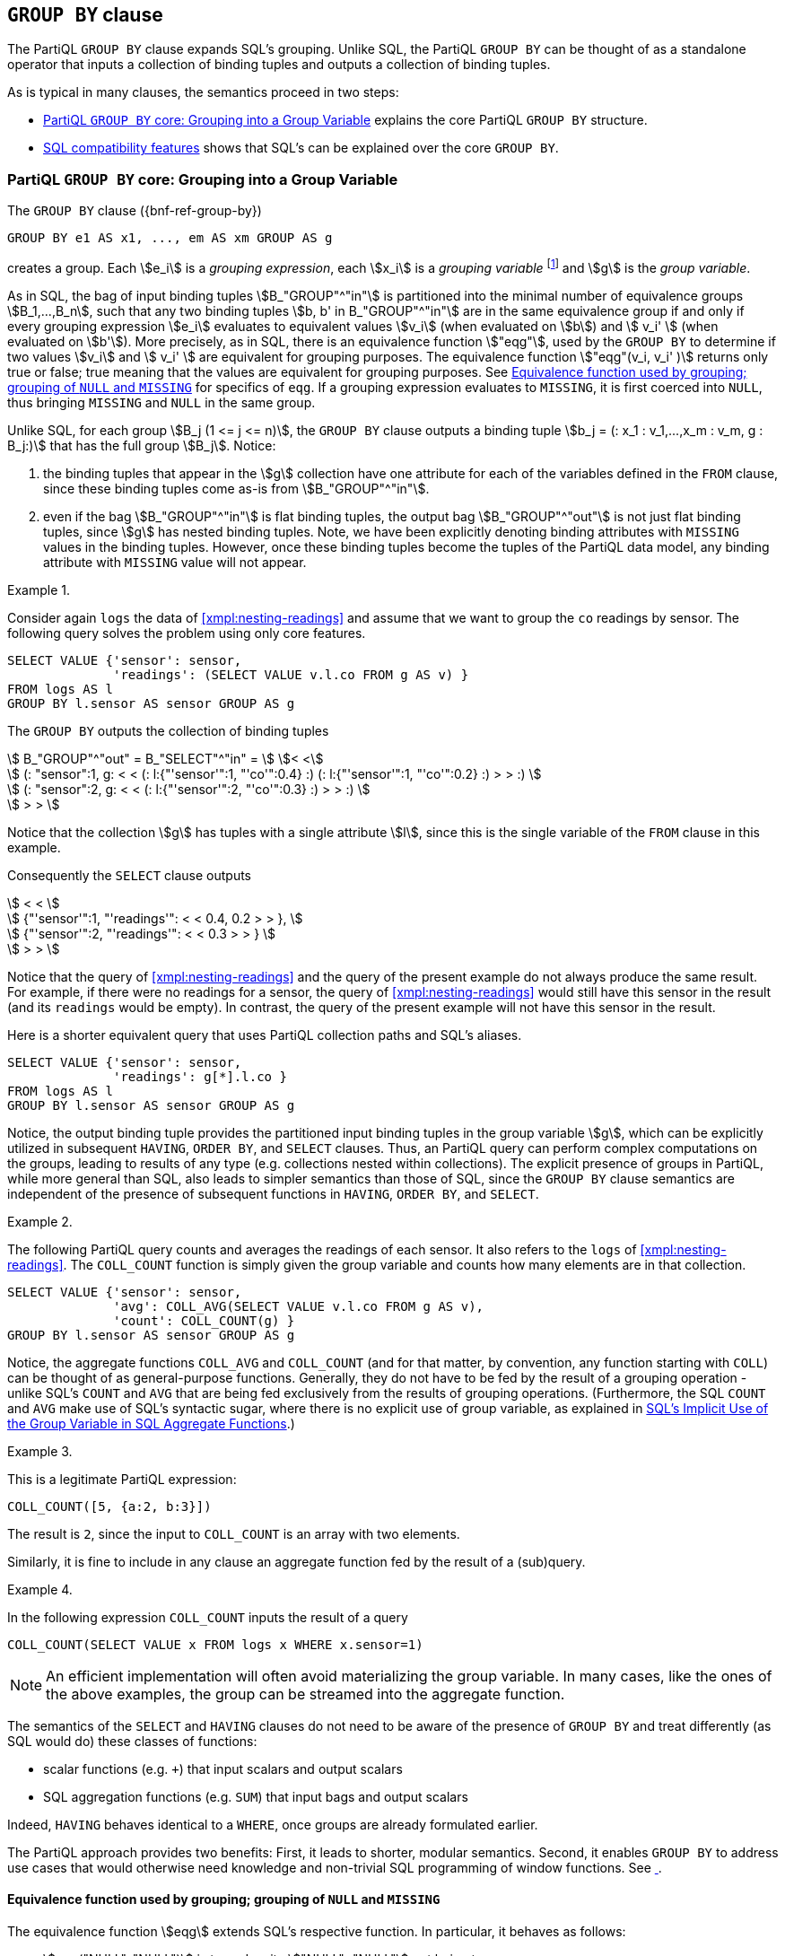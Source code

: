 [[section:groupby]]
== `GROUP BY` clause

The PartiQL `GROUP BY` clause expands SQL's grouping. Unlike SQL, the
PartiQL `GROUP BY` can be thought of as a standalone operator that
inputs a collection of binding tuples and outputs a collection of
binding tuples.

As is typical in many clauses, the semantics proceed in two steps:

* <<#sec:group-variable>> explains the core PartiQL `GROUP BY`
  structure.
* <<#sec:sql-groupby>> shows that SQL's can be explained over the core
`GROUP BY`.


[[sec:group-variable]]
=== PartiQL `GROUP BY` core: Grouping into a Group Variable

The `GROUP BY` clause ({bnf-ref-group-by})

[source%unbreakable, partiql]
----
GROUP BY e1 AS x1, ..., em AS xm GROUP AS g
----

creates a group. Each stem:[e_i] is a _grouping expression_, each
stem:[x_i] is a _grouping variable_ footnote:[Grouping variables is an
extension of SQL by PartiQL, which interestingly simplifies
dramatically the explanation of SQL semantics, as it enables the
`GROUP BY` to be seen as a standalone function.] and stem:[g] is the
_group variable_.

As in SQL, the bag of input binding tuples stem:[B_"GROUP"^"in"] is
partitioned into the minimal number of equivalence groups
stem:[B_1,...,B_n], such that any two binding tuples stem:[b, b' in
B_"GROUP"^"in"] are in the same equivalence group if and only if every
grouping expression stem:[e_i] evaluates to equivalent values
stem:[v_i] (when evaluated on stem:[b]) and stem:[ v_i' ] (when
evaluated on stem:[b']). More precisely, as in SQL, there is an
equivalence function stem:["eqg"], used by the `GROUP BY` to determine
if two values stem:[v_i] and stem:[ v_i' ] are equivalent for grouping
purposes. The equivalence function stem:["eqg"(v_i, v_i' )] returns
only true or false; true meaning that the values are equivalent for
grouping purposes. See <<sec:eqg>> for specifics of `eqg`. If a
grouping expression evaluates to `MISSING`, it is first coerced into
`NULL`, thus bringing `MISSING` and `NULL` in the same group.

Unlike SQL, for each group stem:[B_j (1 <= j <= n)], the `GROUP BY`
clause outputs a binding tuple stem:[b_j = (: x_1 : v_1,...,x_m : v_m,
g : B_j:)] that has the full group stem:[B_j]. Notice:

. the binding tuples that appear in the stem:[g] collection have
one attribute for each of the variables defined in the `FROM` clause, since
these binding tuples come as-is from stem:[B_"GROUP"^"in"].

. even if the bag stem:[B_"GROUP"^"in"] is flat binding tuples, the
output bag stem:[B_"GROUP"^"out"] is not just flat binding tuples,
since stem:[g] has nested binding tuples.  Note, we have been
explicitly denoting binding attributes with `MISSING` values in the
binding tuples. However, once these binding tuples become the tuples
of the PartiQL data model, any binding attribute with `MISSING` value
will not appear.



[[sec:grouping-readings]]

// .{nbsp} generates a `Figure X.` caption with no 'label'
.{nbsp} 
[%unbreakable]
[subs="+normal"]
====

Consider again `logs` the data of <<xmpl:nesting-readings>> and assume
that we want to group the `co` readings by sensor. The following query
solves the problem using only core features.

[source%unbreakable, partiql]
----
SELECT VALUE {'sensor': sensor,
              'readings': (SELECT VALUE v.l.co FROM g AS v) }
FROM logs AS l
GROUP BY l.sensor AS sensor GROUP AS g
----

The `GROUP BY` outputs the collection of binding tuples

stem:[ B_"GROUP"^"out" = B_"SELECT"^"in" = ] stem:[< <] +
stem:[ (: "sensor":1, g: < < (: l:{"'sensor'":1, "'co'":0.4} :)  (: l:{"'sensor'":1, "'co'":0.2} :) > > :) ] +
stem:[ (: "sensor":2, g: < < (: l:{"'sensor'":2, "'co'":0.3} :) > > :) ] +
stem:[ > > ]

Notice that the collection stem:[g] has tuples with a single attribute stem:[l], since
this is the single variable of the `FROM` clause in this example.

Consequently the `SELECT` clause outputs

stem:[ < < ] +
stem:[   {"'sensor'":1, "'readings'": < < 0.4, 0.2 > > }, ] +
stem:[   {"'sensor'":2, "'readings'": < < 0.3 > > } ] +
stem:[ > > ] +

Notice that the query of <<xmpl:nesting-readings>> and the query of
the present example do not always produce the same result. For
example, if there were no readings for a sensor, the query of
<<xmpl:nesting-readings>> would still have this sensor in the result
(and its `readings` would be empty). In contrast, the query of the
present example will not have this sensor in the result.

Here is a shorter equivalent query that uses PartiQL collection paths
and SQL's aliases.


[source%unbreakable, partiql]
----
SELECT VALUE {'sensor': sensor,
              'readings': g[*].l.co }
FROM logs AS l
GROUP BY l.sensor AS sensor GROUP AS g
----
====


Notice, the output binding tuple provides the partitioned input
binding tuples in the group variable stem:[g], which can be explicitly
utilized in subsequent `HAVING`, `ORDER BY`, and `SELECT`
clauses. Thus, an PartiQL query can perform complex computations on
the groups, leading to results of any type (e.g.  collections nested
within collections). The explicit presence of groups in PartiQL, while
more general than SQL, also leads to simpler semantics than those of
SQL, since the `GROUP BY` clause semantics are independent of the presence of
subsequent functions in `HAVING`, `ORDER BY`, and `SELECT`.




// .{nbsp} generates a `Figure X.` caption with no 'label'
.{nbsp} 
[#xmpl:groupby-avg-count%unbreakable]
[subs="+normal"]
====

The following PartiQL query counts and averages the readings of each
sensor. It also refers to the `logs` of <<xmpl:nesting-readings>>. The
`COLL_COUNT` function is simply given the group variable and counts
how many elements are in that collection.

[source%unbreakable, partiql]
----
SELECT VALUE {'sensor': sensor,
              'avg': COLL_AVG(SELECT VALUE v.l.co FROM g AS v),
              'count': COLL_COUNT(g) }
GROUP BY l.sensor AS sensor GROUP AS g
----
====


Notice, the aggregate functions `COLL_AVG` and `COLL_COUNT` (and for
that matter, by convention, any function starting with `COLL`) can be
thought of as general-purpose functions. Generally, they do not have
to be fed by the result of a grouping operation - unlike SQL's `COUNT`
and `AVG` that are being fed exclusively from the results of grouping
operations. (Furthermore, the SQL `COUNT` and `AVG` make use of SQL's
syntactic sugar, where there is no explicit use of group variable, as
explained in <<#sec:implicit-group-variable>>.)



// .{nbsp} generates a `Figure X.` caption with no 'label'
.{nbsp} 
[%unbreakable]
[subs="+normal"]
====

This is a legitimate PartiQL expression:

[source%unbreakable, partiql]
----
COLL_COUNT([5, {a:2, b:3}])
----

The result is `2`, since the input to `COLL_COUNT` is an array with
two elements.
====




Similarly, it is fine to include in any clause an aggregate function fed
by the result of a (sub)query.


// .{nbsp} generates a `Figure X.` caption with no 'label'
.{nbsp} 
[%unbreakable]
[subs="+normal"]
====
In the following expression `COLL_COUNT` inputs the result of a query

[source%unbreakable, partiql]
----
COLL_COUNT(SELECT VALUE x FROM logs x WHERE x.sensor=1)
----
====

[%unbreakable]
****
NOTE: An efficient implementation will often avoid materializing the group
variable. In many cases, like the ones of the above examples, the group
can be streamed into the aggregate function.
****


[%unbreakable]
****
The semantics of the `SELECT` and `HAVING` clauses do not need to be
aware of the presence of `GROUP BY` and treat differently (as SQL
would do) these classes of functions:

* scalar functions (e.g. `+`) that input scalars and output scalars
* SQL aggregation functions (e.g. `SUM`) that input bags and output scalars

Indeed, `HAVING` behaves identical to a `WHERE`, once groups are
already formulated earlier.
****


The PartiQL approach provides two benefits: First, it leads to
shorter, modular semantics. Second, it enables `GROUP BY` to address
use cases that would otherwise need knowledge and non-trivial SQL
programming of window functions. See <<xmpl:windows-by-grouping>>.


[[sec:eqg]]
==== Equivalence function used by grouping; grouping of `NULL` and `MISSING`

The equivalence function stem:[eqg] extends SQL's respective function. In
particular, it behaves as follows:

* stem:[eqg("NULL", "NULL")] is true, despite stem:["NULL"="NULL"] not
being true.

* for any two non-null values stem:[x] and stem:[y],
stem:[\gl{eqg}(x,y)] returns the same with stem:[x=y]. As
is the case generally for stem:[=], while SQL's stem:[=]
will error when given incompatible types, while the PartiQL
stem:[=] will return `false`.

Notice that PartiQL will group together the `NULL` and the `MISSING`
grouping expressions, since any grouping expression resulting to
`MISSING` has been coerced into `NULL` before `eqg` does comparisons
for grouping.  <<#xmpl:grouping-null-missing>> shows the repercussions
of coercing `NULL` into `MISSING` and also shows how to discriminate
between `NULL` and `MISSING`, if so desired.




// .{nbsp} generates a `Figure X.` caption with no 'label'
.{nbsp} 
[#xmpl:grouping-null-missing%unbreakable]
[subs="+normal"]
====

The query of <<sec:grouping-readings>> will group together any log
readings where the `sensor` attribute is either `NULL` or is
altogether `MISSING`. For example, if `logs` is



[source%unbreakable, partiql]
----
logs:[
    {'sensor':  1, 'co':0.4},
    {'sensor':  2, 'co':0.3},
    {'sensor':  null, 'co':0.1},
    {'sensor':  1, 'co':0.2},
    {'co':0.5}
]
----

then the `GROUP BY` will output the collection of binding tuples


stem:[ B_"GROUP"^"out" = B_"SELECT"^"in" = ] stem:[< <] +
stem:[ (: "sensor":1, g: < < (: l:{"'sensor'":1, "'co'":0.4} :)  (: l:{"'sensor'":1, "'co'":0.2} :) > > :) ] +
stem:[ (: "sensor":2, g: < < (: l:{"'sensor'":2, "'co'":0.3} :) > > :) ] +
stem:[ (: "sensor":"null", g: < < (: l:{"'sensor'":"null", "'co'":0.1} :) (: l:{"'co'":0.5}  :) > > :) ] +
stem:[ > > ]


Notice that both the 3rd and 5th tuples `logs` of were grouped under
the stem:["sensor":"null"] group, despite the `sensor` of the 3rd
being `NULL` while the `sensor` of the 5th being `MISSING`. The query
result is

[source%unbreakable, partiql]
----
<<
    {'sensor':1, 'readings':<0.4, 0.2>},
    {'sensor':2, 'readings':<0.3>},
    {'sensor':null, 'readings':<0.1, 0.5>}
>>
----

If we wanted to discriminate the `NULL` from the `MISSING` we could
write the following query


[source%unbreakable, partiql]
----
SELECT VALUE {'sensor': CASE WHEN missingFlag THEN MISSING ELSE sensor END,
              'readings': (SELECT VALUE v.l.co FROM g AS v) }
FROM logs AS l
GROUP BY l.sensor IS MISSING AS missingFlag, l.sensor AS sensor GROUP AS g
----

In this case the would output the collection of binding tuples

stem:[ B_"GROUP"^"out" = B_"SELECT"^"in" = ] stem:[< <] +
stem:[ (: "missingFlag":"false", "sensor":1, g: < < (: l:{"'sensor'":1, "'co'":0.4} :)  (: l:{"'sensor'":1, "'co'":0.2} :) > > :) ] +
stem:[ (: "missingFlag":"false", "sensor":2, g: < < (: l:{"'sensor'":2, "'co'":0.3} :) > > :) ] +
stem:[ (: "missingFlag":"false", "sensor":"null", g: < < (: l:{"'sensor'":"null", "'co'":0.1} :) > > :) ] +
stem:[ (: "missingFlag":"true", "sensor":"null", g: < < (: l:{"'co'":0.5}  :) > > :) ] +
stem:[ > > ]

and the query result would be


[source%unbreakable, partiql]
----
<<
    {'sensor':1, 'readings':<0.4, 0.2>},
    {'sensor':2, 'readings':<0.3>},
    {'sensor':null, 'readings':<0.1>},
    {'readings':<0.5>}
>>
----

====


[[sec:group-all]]
==== The `GROUP ALL` variant

The `GROUP ALL` variant of `GROUP BY` outputs a single binding tuple,
regardless of whether the `FROM`/`WHERE` produced any tuples, i.e.,
regardless of whether its input stem:[B_"GROUP"^"in"] is empty
or not.

The `GROUP ALL` is not increasing the expressiveness of PartiQL.
<<xmpl:group-all-core>> shows how to achieve without `GROUP ALL`,
what the `GROUP ALL` can do. However, we include `GROUP ALL` for
facilitating the reduction of SQL's aggregation into the core PartiQL
(see <<sec:implicit-group-variable>>).




// .{nbsp} generates a `Figure X.` caption with no 'label'
.{nbsp} 
[#xmpl:group-all-core%unbreakable]
[subs="+normal"]
====
Consider again the `logs` data of <<xmpl:nesting-readings>> and assume
that we want to count the total number of readings that are above
`1.5` with a core PartiQL query.  (<<xmpl:group-by-nothing-sql>> does
the same with SQL.)

[source%unbreakable, partiql]
----
SELECT VALUE {'largeco':  COLL_COUNT(g)}
FROM logs AS l
WHERE l.co > 1.5
GROUP ALL AS g
----

Notice, there are no readings above `1.5` in the example data. Since there is
no tuple that satisfies the `WHERE` clause

stem:[B_"WHERE"^"out" = B_"GROUP"^"in" = < < > >] +
stem:[B_"GROUP"^"out" = B_"SELECT"^"in" = < < (: g: < < > >  :) > >]

Since `COLL_COUNT(<<>>)` is `0`, the query result is the collection

[source%unbreakable, partiql]
----
<< {'largeco': 0} >>
----

Therefore the PartiQL query is equivalent to the plain SQL query

[source%unbreakable, partiql]
----
SELECT COUNT(*) AS largeco
FROM logs AS l
WHERE l.co > 1.5
----

The following core PartiQL also accomplishes the same computation,
without using `GROUP ALL`.

[source%unbreakable, partiql]
----
{ 'largeco':  COLL_COUNT(SELECT VALUE l
                         FROM logs AS l
                         WHERE l.co > 1.5) }
----
====



[[sec:sql-groupby]]
=== SQL compatibility features

The group-by and aggregation of PartiQL is backwards compatible to SQL.

[[sec:grouping-attributes]]
==== Grouping Attributes and Direct Use of Grouping Expressions

For SQL compatibility PartiQL allows `GROUP BY ...,e,...` i.e., a
grouping expression stem:[e] that is not associated with a grouping
variable stem:[x]. (In core PartiQL, one would write `GROUP BY ...,e
AS x,...`.)

For SQL compatibility, PartiQL supports using the grouping expression
`e` in `HAVING`, `ORDER BY`, and `SELECT` clauses. 

The SQL form:
[source%unbreakable, partiql]
----
FROM ...
GROUP BY e, ...
HAVING f(e, ...)
ORDER BY f2(e, ...)
SELECT f3(e, ...)
----

is syntactic sugar for the core PartiQL:

[source%unbreakable, partiql]
----
FROM ...
GROUP BY e AS x, ...
HAVING f(x, ...)
ORDER BY f2(x, ...)
SELECT f3(x, ...)
----



// .{nbsp} generates a `Figure X.` caption with no 'label'
.{nbsp} 
[#xmpl:groupby-sql-vs-core%unbreakable]
[subs="+normal"]
====
The SQL-compatible query

[source%unbreakable, partiql]
----
SELECT v.a+1 AS bar
FROM foo AS v
GROUP BY v.a+1
----

is written in core PartiQL as

[source%unbreakable, partiql]
----
SELECT VALUE {'bar':  x}
FROM foo AS v
GROUP BY v.a+1 AS x GROUP AS dontcare
----
====


.What is the "`same expression`"
[%unbreakable]
****
An open question in the equivalence of the two queries in
<<xmpl:groupby-sql-vs-core>> is the exact meaning of "`same expression
stem:[e] in `GROUP BY` and `SELECT` (or `HAVING`, `ORDER BY`)`". Is
`v.a + 1` the same with `1 + v.a`?  Is `v.a+1` the same with `a+1` in
the presence of a schema that dictates that the variable `v` is a
tuple with an attribute `a`? Both SQL and PartiQL answer “no" and
“yes" respectively to the two questions. In particular:

An expression stem:[e] that appears in the `GROUP BY` clause and an
expression stem:[e'] that appears in the `SELECT` or `HAVING` or
`ORDER BY` are considered the same expression if they are
syntactically identical after performing the schema-based rewritings
of <<sec:schema>>.
****

[[sec:implicit-group-variable]]
==== SQL's Implicit Use of the Group Variable in SQL Aggregate Functions

SQL does not have explicit group variables. For SQL compatibility,
PartiQL allows the SQL aggregation functions to be fed by expressions
that do not explicitly say that there is iteration over the group
variable. Suppose that a query

. is a `SELECT` query,

. lacks a `GROUP AS` clause, and

. any of the `SELECT`, `HAVING`, and/or `ORDER BY` clauses contains a
function call stem:[f(e)], where stem:[f] is a _SQL aggregation
function_ such as `SUM` and `AVG`. (See <<sec:SQL-aggregation-functions>>)

Then, the query is rewritten as follows:


* if the query has a `GROUP BY` clause, add to it
+
[source%unbreakable, partiql]
----
GROUP AS g
----
+
where `g` is a fresh variable, i.e., a variable that is not
a database name nor a variable of the query or a variable of the queries
within which it is nested.


* if the query has no `GROUP BY` clause, add to it
+
[source%unbreakable, partiql]
----
GROUP ALL GROUP AS g
----
+
where `g` is a fresh variable.


* if the aggregation function call is `COUNT(*)`, then rewrite into
`COUNT(g)`


* otherwise, rewrite stem:[f(e)] into
+
[source%unbreakable, partiql]
----
f(SELECT VALUE e1 FROM g AS p)
----
+
where stem:[e1] is produced from stem:[e] as follows: Consider the
variables stem:[v_1, ..., v_n] that appear in stem:[B_"GROUP"^"in"]
(i.e., the variables defined by the query's `FROM` and `LET` clauses)
and are not grouping attributes. Substitute each identifier stem:[v_i]
(that does not stand for attribute name) in stem:[e] with
stem:[p.v_i].



// .{nbsp} generates a `Figure X.` caption with no 'label'
.{nbsp} 
[#xmpl:groupby-sql%unbreakable]
[subs="+normal"]
====
Consider again the query of <<xmpl:groupby-avg-count>>. It can be
written in an SQL compatible way as

[source%unbreakable, partiql]
----
SELECT l.sensor AS sensor,
       AVG(l.co) AS avg,
       COUNT(*) AS count
FROM logs AS l
GROUP BY l.sensor
----
====



// .{nbsp} generates a `Figure X.` caption with no 'label'
.{nbsp} 
[#xmpl:group-by-nothing-sql%unbreakable]
[subs="+normal"]
====
The query of <<xmpl:group-all-core>> can be written in standard SQL
syntax as

[source%unbreakable, partiql]
----
SELECT COUNT(g) AS largeco
FROM logs AS l
WHERE l.co > 1.5
----
====

Notice that SQL does not allow nested aggregate
functions. Respectively, PartiQL does not allow one to write queries
that lack a `GROUP AS` or `GROUP ALL` clause and have nested aggregate
SQL functions.

[[sec:SQL-aggregation-functions]]
==== Designation of SQL aggregate functions

Each implementation will have a list of SQL aggregate functions, which
are not necessarily just the ones prescribed by the standard (`COUNT`,
`SUM`, `AVG`, etc). (Recall from <<sec:implicit-group-variable>> that
SQL aggregate functions do not use an explicit group variable.)

Furthermore, it is required that for each SQL aggregate function `f`,
if an implementation offers a corresponding core PartiQL aggregate
function, the PartiQL function is named `COLL_f`. For example, the
core PartiQL aggregate `COLL_AVG` corresponds to the SQL `AVG`
aggregate .  Nevertheless, it is possible that an implementation
offers only `COLL_AVG` or offers only `AVG`. The semantic relationship
between the SQL aggregate function and the corresponding core PartiQL
aggregate function is the one explained in
<<sec:implicit-group-variable>>: The SQL aggregate functions do not
input explicit group variables and, thus, their semantics are
explained by the reduction to the corresponding core PartiQL
aggregate.

[[sec:select-aliases-groupby]]
==== Aliases from `SELECT` clause

In SQL, a grouping expression may be an alias that is defined by the
`SELECT` clause. For compatibility purposes, PartiQL adopts the same
behavior.

The query, which uses the `SELECT`-defined alias feature:

[source%unbreakable, partiql]
----
SELECT ...,e AS a,...
FROM ...
GROUP BY ...,a,...
----

is syntactic sugar for the query:

[source%unbreakable, partiql]
----
SELECT ...e AS a,...
FROM ...
GROUP BY ...,e,...
----

Notice that the grouping expression `a` is simply a shorthand for `e`.


// TODO ??

In the case that the grouping expression is a constant positive
integer literal stem:[n], then it stands for the stem:[n]th attribute
of the `SELECT` clause. However, this requires that the tuples
produced by the `SELECT` have schema and they are ordered tuples. The
relevant examples will be provided in the schema section.




// .{nbsp} generates a `Figure X.` caption with no 'label'
.{nbsp} 
[#xmpl:select-aliases-groupby%unbreakable]
[subs="+normal"]
====

Consider the database

[source%unbreakable, partiql]
----
people: <<
    {'name': 'zoe', 'age': 10, 'tag': 'child'},
    {'name': 'zoe', 'age': 20, 'tag': 'adult'},
    {'name': 'bill', 'age': 30, 'tag': 'adult'}
>>
----

The query

[source%unbreakable, partiql]
----
SELECT p.tag || ':' || p.name AS tagname, AVG(p.age) AS average
FROM people AS p
GROUP BY tagname
----

is equivalent to the query

[source%unbreakable, partiql]
----
SELECT p.tag || ':' || p.name AS tagname, AVG(p.age) AS average
FROM people AS p
GROUP BY p.tag || ':' || p.name
----

Either query results into

[source%unbreakable, partiql]
----
people: <<
    {'tagname': 'child:zoe', 'average': 10},
    {'tagname': 'adult:zoe', 'average': 20},
    {'tagname': 'adult:bill', 'average': 30}
>>
----
====

[[sec:windows-by-grouping]]
=== Windowing cases simplified by the PartiQL grouping


// .{nbsp} generates a `Figure X.` caption with no 'label'
.{nbsp} 
[#xmpl:windows-by-grouping%unbreakable]
[subs="+normal"]
====

Consider again a collection of sensor readings, this time with a
timestamp.

[source%unbreakable, partiql]
----
logs:  [
    {'sensor':1, 'co':0.4, 'timestamp':04:05:06},
    {'sensor':1, 'co':0.2, 'timestamp':04:05:07},
    {'sensor':1, 'co':0.5, 'timestamp':04:05:10},
    {'sensor':2, 'co':0.3}
]
----

We look for the “jump" readings that are more than 2x the previous
reading at the same sensor. The following query solves the problem
using `GROUP BY`.


[source%unbreakable, partiql]
----
SELECT sensor AS sensor,
      (WITH orderedReadings
               AS (SELECT v FROM oneSensorsReadings v ORDER BY v.timestamp)
       SELECT r.co, r.timestamp
       FROM orderedReadings r AT p
       WHERE r.co > 2*orderedReadings[p-1].co
       ORDER BY p
      ) AS jumpReadings
FROM logs l
GROUP BY l.sensor AS sensor GROUP AS oneSensorsReadings
----

The result is

[source%unbreakable, partiql]
----
<<
    {'sensor':1, 'jumpReadings':[{'co':0.4, 'timestamp':04:05:06}]},
    {'sensor':2, 'jumpReadings':[]}
>>
----
====

//  LocalWords:  PartiQL

